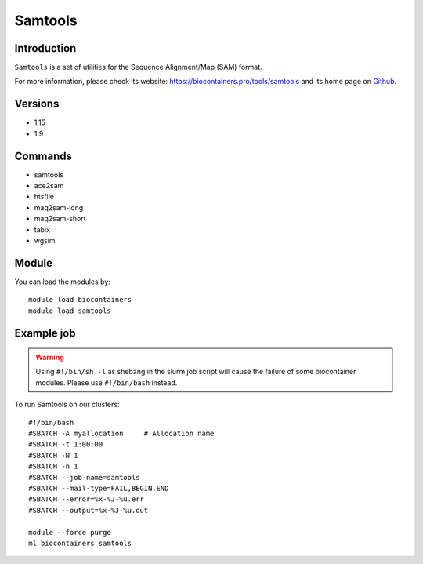 .. _backbone-label:

Samtools
==============================

Introduction
~~~~~~~~
``Samtools`` is a set of utilities for the Sequence Alignment/Map (SAM) format. 

| For more information, please check its website: https://biocontainers.pro/tools/samtools and its home page on `Github`_.

Versions
~~~~~~~~
- 1.15
- 1.9

Commands
~~~~~~~
- samtools
- ace2sam
- htsfile
- maq2sam-long
- maq2sam-short
- tabix
- wgsim

Module
~~~~~~~~
You can load the modules by::
    
    module load biocontainers
    module load samtools

Example job
~~~~~
.. warning::
    Using ``#!/bin/sh -l`` as shebang in the slurm job script will cause the failure of some biocontainer modules. Please use ``#!/bin/bash`` instead.

To run Samtools on our clusters::

    #!/bin/bash
    #SBATCH -A myallocation     # Allocation name 
    #SBATCH -t 1:00:00
    #SBATCH -N 1
    #SBATCH -n 1
    #SBATCH --job-name=samtools
    #SBATCH --mail-type=FAIL,BEGIN,END
    #SBATCH --error=%x-%J-%u.err
    #SBATCH --output=%x-%J-%u.out

    module --force purge
    ml biocontainers samtools

.. _Github: https://github.com/samtools/samtools
